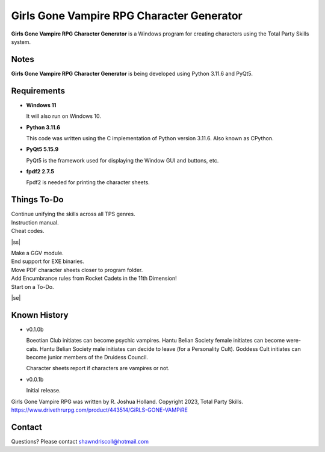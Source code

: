 **Girls Gone Vampire RPG Character Generator**
==============================================

.. figure:: images/ggv.png


**Girls Gone Vampire RPG Character Generator** is a Windows program for creating characters using the Total Party Skills system.


Notes
-----

**Girls Gone Vampire RPG Character Generator** is being developed using Python 3.11.6 and PyQt5.

.. figure:: images/ggv_chargen.png


Requirements
------------

* **Windows 11**

  It will also run on Windows 10.

* **Python 3.11.6**

  This code was written using the C implementation of Python
  version 3.11.6. Also known as CPython.

* **PyQt5 5.15.9**

  PyQt5 is the framework used for displaying the Window GUI and buttons, etc.

* **fpdf2 2.7.5**

  Fpdf2 is needed for printing the character sheets.


.. |ss| raw:: html

    <strike>

.. |se| raw:: html

    </strike>

Things To-Do
------------

| Continue unifying the skills across all TPS genres.
| Instruction manual.
| Cheat codes.
|ss|

| Make a GGV module.
| End support for EXE binaries.
| Move PDF character sheets closer to program folder.
| Add Encumbrance rules from Rocket Cadets in the 11th Dimension!
| Start on a To-Do.

|se|

Known History
-------------

* v0.1.0b

  Boeotian Club initiates can become psychic vampires.
  Hantu Belian Society female initiates can become were-cats.
  Hantu Belian Society male initiates can decide to leave (for a Personality Cult).
  Goddess Cult initiates can become junior members of the Druidess Council.

  Character sheets report if characters are vampires or not.

* v0.0.1b

  Initial release.


Girls Gone Vampire RPG was written by R. Joshua Holland.
Copyright 2023, Total Party Skills.
https://www.drivethrurpg.com/product/443514/GiRLS-GONE-VAMPiRE


Contact
-------
Questions? Please contact shawndriscoll@hotmail.com
